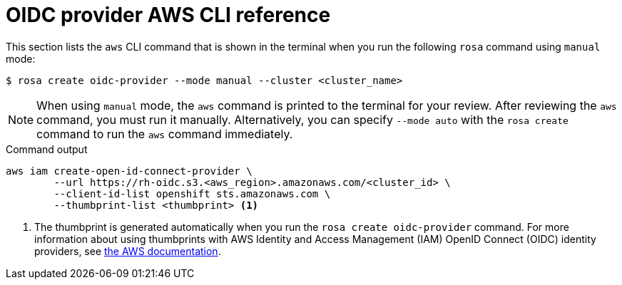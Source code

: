 // Module included in the following assemblies:
//
// * rosa_getting_started_sts/rosa_creating_a_cluster_with_sts/rosa-sts-about-iam-resources.adoc

[id="rosa-sts-oidc-provider-for-operators-aws-cli_{context}"]
= OIDC provider AWS CLI reference

This section lists the `aws` CLI command that is shown in the terminal when you run the following `rosa` command using `manual` mode:

[source,terminal]
----
$ rosa create oidc-provider --mode manual --cluster <cluster_name>
----

[NOTE]
====
When using `manual` mode, the `aws` command is printed to the terminal for your review. After reviewing the `aws` command, you must run it manually. Alternatively, you can specify `--mode auto` with the `rosa create` command to run the `aws` command immediately.
====

.Command output
[source,terminal]
----
aws iam create-open-id-connect-provider \
	--url https://rh-oidc.s3.<aws_region>.amazonaws.com/<cluster_id> \
	--client-id-list openshift sts.amazonaws.com \
	--thumbprint-list <thumbprint> <1>
----
<1> The thumbprint is generated automatically when you run the `rosa create oidc-provider` command. For more information about using thumbprints with AWS Identity and Access Management (IAM) OpenID Connect (OIDC) identity providers, see link:https://docs.aws.amazon.com/IAM/latest/UserGuide/id_roles_providers_create_oidc_verify-thumbprint.html[the AWS documentation].
